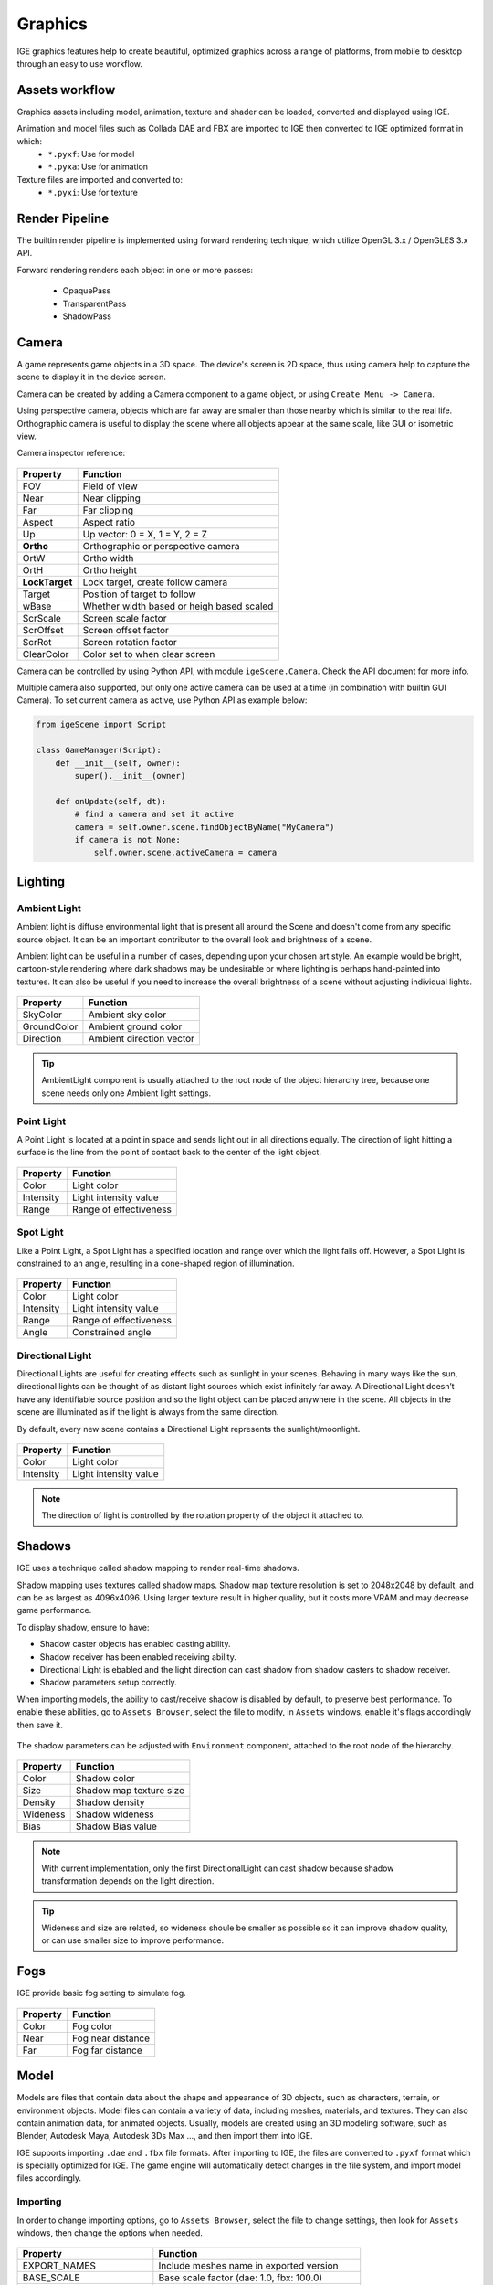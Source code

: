 Graphics
========

IGE graphics features help to create beautiful, optimized graphics across a range of platforms, from mobile to desktop through an easy to use workflow.

Assets workflow
----------------

Graphics assets including model, animation, texture and shader can be loaded, converted and displayed using IGE.

Animation and model files such as Collada DAE and FBX are imported to IGE then converted to IGE optimized format in which:
    * ``*.pyxf``: Use for model
    * ``*.pyxa``: Use for animation

Texture files are imported and converted to:
    * ``*.pyxi``: Use for texture

Render Pipeline
----------------

The builtin render pipeline is implemented using forward rendering technique, which utilize OpenGL 3.x / OpenGLES 3.x API.

Forward rendering renders each object in one or more passes:

    * OpaquePass
    * TransparentPass
    * ShadowPass

Camera
------

A game represents game objects in a 3D space. The device's screen is 2D space, thus using camera help to capture the scene to display it in the device screen. 

Camera can be created by adding a Camera component to a game object, or using ``Create Menu -> Camera``.

Using perspective camera, objects which are far away are smaller than those nearby which is similar to the real life.
Orthographic camera is useful to display the scene where all objects appear at the same scale, like GUI or isometric view.

Camera inspector reference:

.. figure:: images/man_camera_inspector.png
   :alt: Camera inspector

.. table::
   :widths: auto

   =====================================  =====================================
    Property                               Function
   =====================================  =====================================
    FOV                                    Field of view
    Near                                   Near clipping
    Far                                    Far clipping
    Aspect                                 Aspect ratio
    Up                                     Up vector: 0 = X, 1 = Y, 2 = Z
    **Ortho**                              Orthographic or perspective camera
    OrtW                                   Ortho width
    OrtH                                   Ortho height
    **LockTarget**                         Lock target, create follow camera
    Target                                 Position of target to follow
    wBase                                  Whether width based or heigh based scaled
    ScrScale                               Screen scale factor
    ScrOffset                              Screen offset factor
    ScrRot                                 Screen rotation factor
    ClearColor                             Color set to when clear screen
   =====================================  =====================================

Camera can be controlled by using Python API, with module ``igeScene.Camera``. Check the API document for more info.

Multiple camera also supported, but only one active camera can be used at a time (in combination with builtin GUI Camera).
To set current camera as active, use Python API as example below:

..  code:: python

    from igeScene import Script

    class GameManager(Script):
        def __init__(self, owner):
            super().__init__(owner)

        def onUpdate(self, dt):
            # find a camera and set it active
            camera = self.owner.scene.findObjectByName("MyCamera")
            if camera is not None:
                self.owner.scene.activeCamera = camera

Lighting
--------

Ambient Light
+++++++++++++

Ambient light is diffuse environmental light that is present all around the Scene and doesn't come from any specific source object. It can be an important contributor to the overall look and brightness of a scene.

Ambient light can be useful in a number of cases, depending upon your chosen art style.
An example would be bright, cartoon-style rendering where dark shadows may be undesirable or where lighting is perhaps hand-painted into textures.
It can also be useful if you need to increase the overall brightness of a scene without adjusting individual lights.

.. figure:: images/man_ambient_light.png
   :alt: Ambient Light

.. table::
   :widths: auto

   =====================================  =====================================
    Property                               Function
   =====================================  =====================================
    SkyColor                               Ambient sky color
    GroundColor                            Ambient ground color
    Direction                              Ambient direction vector
   =====================================  =====================================

.. tip::
    AmbientLight component is usually attached to the root node of the object hierarchy tree, because one scene needs only one Ambient light settings.

Point Light
+++++++++++

A Point Light is located at a point in space and sends light out in all directions equally. The direction of light hitting a surface is the line from the point of contact back to the center of the light object. 

.. figure:: images/man_point_light.png
   :alt: Point Light

.. table::
   :widths: auto

   =====================================  =====================================
    Property                               Function
   =====================================  =====================================
    Color                                  Light color
    Intensity                              Light intensity value
    Range                                  Range of effectiveness
   =====================================  =====================================


Spot Light
++++++++++

Like a Point Light, a Spot Light has a specified location and range over which the light falls off. However, a Spot Light is constrained to an angle, resulting in a cone-shaped region of illumination.

.. figure:: images/man_spot_light.png
   :alt: Spot Light

.. table::
   :widths: auto

   =====================================  =====================================
    Property                               Function
   =====================================  =====================================
    Color                                  Light color
    Intensity                              Light intensity value
    Range                                  Range of effectiveness
    Angle                                  Constrained angle
   =====================================  =====================================

Directional Light
+++++++++++++++++

Directional Lights are useful for creating effects such as sunlight in your scenes. Behaving in many ways like the sun, directional lights can be thought of as distant light sources which exist infinitely far away. A Directional Light doesn’t have any identifiable source position and so the light object can be placed anywhere in the scene. All objects in the scene are illuminated as if the light is always from the same direction. 

By default, every new scene contains a Directional Light represents the sunlight/moonlight.

.. figure:: images/man_directional_light.png
   :alt: Directional Light

.. table::
   :widths: auto

   =====================================  =====================================
    Property                               Function
   =====================================  =====================================
    Color                                  Light color
    Intensity                              Light intensity value
   =====================================  =====================================

.. note::
    The direction of light is controlled by the rotation property of the object it attached to.


Shadows
-------

IGE uses a technique called shadow mapping to render real-time shadows.

Shadow mapping uses textures called shadow maps. Shadow map texture resolution is set to 2048x2048 by default, and can be as largest as 4096x4096.
Using larger texture result in higher quality, but it costs more VRAM and may decrease game performance.

To display shadow, ensure to have:

* Shadow caster objects has enabled casting ability.
* Shadow receiver has been enabled receiving ability.
* Directional Light is ebabled and the light direction can cast shadow from shadow casters to shadow receiver.
* Shadow parameters setup correctly.

When importing models, the ability to cast/receive shadow is disabled by default, to preserve best performance.
To enable these abilities, go to ``Assets Browser``, select the file to modify, in ``Assets`` windows, enable it's flags accordingly then save it.

.. figure:: images/man_shadow_flags.png
   :alt: Shadow flags

The shadow parameters can be adjusted with ``Environment`` component, attached to the root node of the hierarchy.

.. figure:: images/man_shadow.png
   :alt: Shadow parameters

.. table::
   :widths: auto

   =====================================  =====================================
    Property                               Function
   =====================================  =====================================
    Color                                  Shadow color
    Size                                   Shadow map texture size
    Density                                Shadow density
    Wideness                               Shadow wideness
    Bias                                   Shadow Bias value
   =====================================  =====================================

.. note::
    With current implementation, only the first DirectionalLight can cast shadow because shadow transformation depends on the light direction.

.. tip::
    Wideness and size are related, so wideness shoule be smaller as possible so it can improve shadow quality, or can use smaller size to improve performance.

Fogs
-------

IGE provide basic fog setting to simulate fog.

.. figure:: images/man_shadow.png
   :alt: Fogs parameters

.. table::
   :widths: auto

   =====================================  =====================================
    Property                               Function
   =====================================  =====================================
    Color                                  Fog color
    Near                                   Fog near distance
    Far                                    Fog far distance
   =====================================  =====================================

Model
-----

Models are files that contain data about the shape and appearance of 3D objects, such as characters, terrain, or environment objects.
Model files can contain a variety of data, including meshes, materials, and textures. They can also contain animation data, for animated objects.
Usually, models are created using an 3D modeling software, such as Blender, Autodesk Maya, Autodesk 3Ds Max ..., and then import them into IGE.

IGE supports importing ``.dae`` and ``.fbx`` file formats. After importing to IGE, the files are converted to ``.pyxf`` format which is specially optimized for IGE.
The game engine will automatically detect changes in the file system, and import model files accordingly.

Importing
+++++++++

In order to change importing options, go to ``Assets Browser``, select the file to change settings, then look for ``Assets`` windows, then change the options when needed.

.. figure:: images/man_model_import.png
   :alt: Model settings

.. table::
   :widths: auto

   =====================================  ==============================================
    Property                               Function
   =====================================  ==============================================
    EXPORT_NAMES                           Include meshes name in exported version
    BASE_SCALE                             Base scale factor (dae\: 1.0, fbx\: 100.0)
    TRIANGLE_STRIP                         [Optimize] Strip redundant trianges
    OPTIMIZE_MESH                          [Optimize] Optimize mesh
    OPTIMIZE_VERTEX                        [Optimize] Optimize vertex
    OPTIMIZE_ANIMATION                     [Optimize] Optimize animation
    SHADER_MAKE_SHADOW                     Enable shadow casting
    SHADER_RECEIVE_SHADOW                  Enable shadow receiving
    SHADER_VERTEX_COLOR                    Enable vertex color
    SHADER_NUM_DIR_LAMP                    Number of directional light
    SHADER_NUM_POINT_LAMP                  Number of point light
    SHADER_NUM_SPOT_LAMP                   Number of spot light
    EMBEDDED_ANIMATION                     Embbed animation, or build saparate anim file
   =====================================  ==============================================

Using Model
+++++++++++

Model can be dragged to the ``Scene View`` to create scene object. Also, it can be attached to ``Figure`` or ``EditableFigure`` components of an empty object.

``Figure`` component is used to render 'fixed' model, wothout ability of modifying mesh structures. It is the fasted way to render model using IGE.
``EditableFigure`` is used in case model's mesh need to be changed at run time. 

.. figure:: images/man_figure_component.png
   :alt: Figure component

.. table::
   :widths: auto

   =====================================  ==============================================
    Property                               Function
   =====================================  ==============================================
    Path                                   Path to the model file
    Fog                                    Enable/disable fog
    DoubleSide                             Enable/disable double side rendering
    FFCulling                              Enable/disable front-face culling
    Z-Test                                 Enable/disable depth testing
    Z-Wtrie                                Enable/disable depth writing
    ScissorTest                            Enable/disable scissor test
    Update Ratio                           Updating ratio, used to control animation speed
    Mesh                                   List of meshes included in the model file
    Material                               List of materials included in the model file
   =====================================  ==============================================

For more details of scripting API, please refer to Python API document.

Animation
---------

